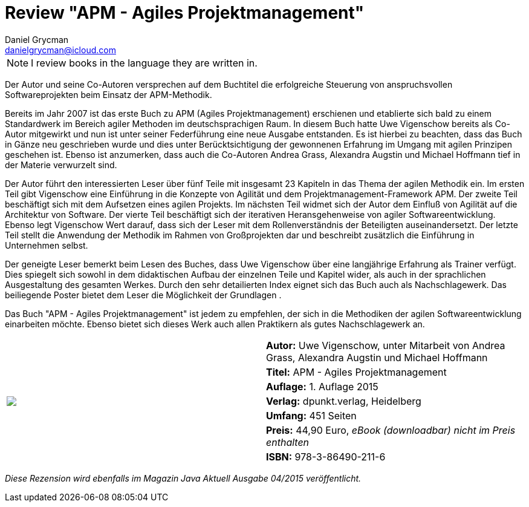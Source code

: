 = Review "APM - Agiles Projektmanagement"
Daniel Grycman <danielgrycman@icloud.com>
:icons: font

NOTE: I review books in the language they are written in.

[.lead]
Der Autor und seine Co-Autoren versprechen auf dem Buchtitel die erfolgreiche Steuerung von anspruchsvollen Softwareprojekten beim Einsatz der APM-Methodik.

Bereits im Jahr 2007 ist das erste Buch zu APM (Agiles Projektmanagement) erschienen und etablierte sich bald zu einem Standardwerk im Bereich agiler Methoden im deutschsprachigen Raum. In diesem Buch hatte Uwe Vigenschow bereits als Co-Autor mitgewirkt und nun ist unter seiner Federführung eine neue Ausgabe entstanden. Es ist hierbei zu beachten, dass das Buch in Gänze neu geschrieben wurde und dies unter Berücktsichtigung der gewonnenen Erfahrung im Umgang mit agilen Prinzipen geschehen ist. Ebenso ist anzumerken, dass auch die Co-Autoren Andrea Grass, Alexandra Augstin und Michael Hoffmann tief in der Materie verwurzelt sind.

Der Autor führt den interessierten Leser über fünf Teile mit insgesamt 23 Kapiteln in das Thema der agilen Methodik ein. Im ersten Teil gibt Vigenschow eine Einführung in die Konzepte von Agilität und dem Projektmanagement-Framework APM. Der zweite Teil beschäftigt sich mit dem Aufsetzen eines agilen Projekts. Im nächsten Teil widmet sich der Autor dem Einfluß von Agilität auf die Architektur von Software. Der vierte Teil beschäftigt sich der iterativen Heransgehenweise von agiler Softwareentwicklung. Ebenso legt Vigenschow Wert darauf, dass sich der Leser mit dem Rollenverständnis der Beteiligten auseinandersetzt. Der letzte Teil stellt die Anwendung der Methodik im Rahmen von Großprojekten dar und beschreibt zusätzlich die Einführung in Unternehmen selbst.

Der geneigte Leser bemerkt beim Lesen des Buches, dass Uwe Vigenschow über eine langjährige Erfahrung als Trainer verfügt. Dies spiegelt sich sowohl in dem didaktischen Aufbau der einzelnen Teile und Kapitel wider, als auch in der sprachlichen Ausgestaltung des gesamten Werkes. Durch den sehr detailierten Index eignet sich das Buch auch als Nachschlagewerk. Das beiliegende Poster bietet dem Leser die Möglichkeit der Grundlagen .

Das Buch "APM - Agiles Projektmanagement" ist jedem zu empfehlen, der sich in die Methodiken der agilen Softwareentwicklung einarbeiten möchte. Ebenso bietet sich dieses Werk auch allen Praktikern als gutes Nachschlagewerk an.


[sidebar]
[.text-right]
****
[cols="2*"]
|===
.7+^.^| pass:[<a rel="nofollow" href="http://www.amazon.de/gp/product/3864902118/ref=as_li_tl?ie=UTF8&camp=1638&creative=6742&creativeASIN=3864902118&linkCode=as2&tag=danigryc-21"><img border="0" src="http://ws-eu.amazon-adsystem.com/widgets/q?_encoding=UTF8&ASIN=3864902118&Format=_SL160_&ID=AsinImage&MarketPlace=DE&ServiceVersion=20070822&WS=1&tag=danigryc-21" ></a><img src="http://ir-de.amazon-adsystem.com/e/ir?t=danigryc-21&l=as2&o=3&a=3864902118" width="1" height="1" border="0" alt="" style="border:none !important; margin:0px !important;" />]
| *Autor:*  Uwe Vigenschow, unter Mitarbeit von Andrea Grass, Alexandra Augstin und Michael Hoffmann

| *Titel:*  APM - Agiles Projektmanagement

| *Auflage:*  1. Auflage 2015

| *Verlag:*  dpunkt.verlag, Heidelberg

| *Umfang:*  451 Seiten

| *Preis:*  44,90 Euro, _eBook (downloadbar) nicht im Preis enthalten_

| *ISBN:* 978-3-86490-211-6

|===
****

[.text-center]
_Diese Rezension wird ebenfalls im Magazin Java Aktuell Ausgabe 04/2015 veröffentlicht._
